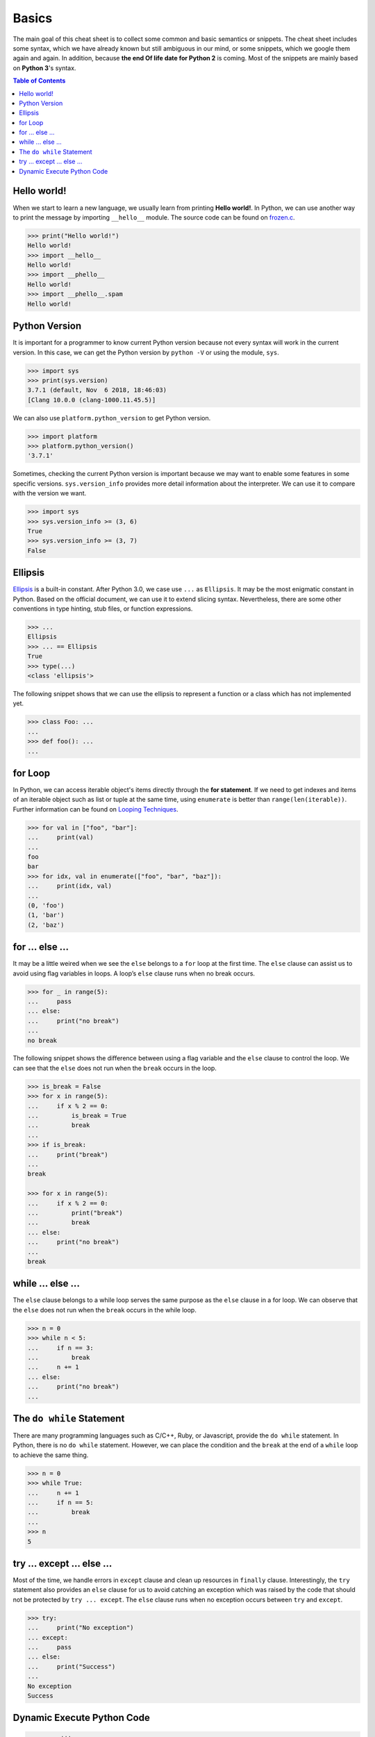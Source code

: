 .. meta::
    :description lang=en: Collect useful snippets of Python
    :keywords: Python, Python Cheat Sheet

======
Basics
======

The main goal of this cheat sheet is to collect some common and basic semantics
or snippets. The cheat sheet includes some syntax, which we have already known
but still ambiguous in our mind, or some snippets, which we google them again
and again. In addition, because **the end Of life date for Python 2** is coming.
Most of the snippets are mainly based on **Python 3**'s syntax.


.. contents:: Table of Contents
    :backlinks: none

Hello world!
------------

When we start to learn a new language, we usually learn from printing
**Hello world!**. In Python, we can use another way to print the  message by
importing ``__hello__`` module.  The source code can be found on
`frozen.c <https://github.com/python/cpython/blob/master/Python/frozen.c>`_.

.. code-block:: python

    >>> print("Hello world!")
    Hello world!
    >>> import __hello__
    Hello world!
    >>> import __phello__
    Hello world!
    >>> import __phello__.spam
    Hello world!


Python Version
--------------

It is important for a programmer to know current Python version because
not every syntax will work in the current version. In this case, we can get the
Python version by ``python -V`` or using the module, ``sys``.

.. code-block:: python

    >>> import sys
    >>> print(sys.version)
    3.7.1 (default, Nov  6 2018, 18:46:03)
    [Clang 10.0.0 (clang-1000.11.45.5)]

We can also use ``platform.python_version`` to get Python version.

.. code-block:: python

    >>> import platform
    >>> platform.python_version()
    '3.7.1'

Sometimes, checking the current Python version is important because we may want
to enable some features in some specific versions. ``sys.version_info`` provides more
detail information about the interpreter. We can use it to compare with the
version we want.

.. code-block:: python

    >>> import sys
    >>> sys.version_info >= (3, 6)
    True
    >>> sys.version_info >= (3, 7)
    False

Ellipsis
--------

`Ellipsis <https://docs.python.org/3/library/constants.html#Ellipsis>`_ is a
built-in constant. After Python 3.0, we case use ``...`` as ``Ellipsis``. It
may be the most enigmatic constant in Python. Based on the official document,
we can use it to extend slicing syntax. Nevertheless, there are some other
conventions in type hinting, stub files, or function expressions.

.. code-block:: python

    >>> ...
    Ellipsis
    >>> ... == Ellipsis
    True
    >>> type(...)
    <class 'ellipsis'>

The following snippet shows that we can use the ellipsis to represent a function
or a class which has not implemented yet.

.. code-block:: python

    >>> class Foo: ...
    ...
    >>> def foo(): ...
    ...

for Loop
--------

In Python, we can access iterable object's items directly through the
**for statement**. If we need to get indexes and items of an iterable object
such as list or tuple at the same time, using ``enumerate`` is better than
``range(len(iterable))``. Further information can be found on
`Looping Techniques <https://docs.python.org/3/tutorial/datastructures.html#looping-techniques>`_.

.. code-block:: python

    >>> for val in ["foo", "bar"]:
    ...     print(val)
    ...
    foo
    bar
    >>> for idx, val in enumerate(["foo", "bar", "baz"]):
    ...     print(idx, val)
    ...
    (0, 'foo')
    (1, 'bar')
    (2, 'baz')

for ... else ...
----------------

It may be a little weired when we see the ``else`` belongs to a ``for`` loop at
the first time. The ``else`` clause can assist us to avoid using flag
variables in loops. A loop’s ``else`` clause runs when no break occurs.

.. code-block:: python

    >>> for _ in range(5):
    ...     pass
    ... else:
    ...     print("no break")
    ...
    no break

The following snippet shows the difference between using a flag variable and
the ``else`` clause to control the loop. We can see that the ``else`` does not
run when the ``break`` occurs in the loop.

.. code-block:: python

    >>> is_break = False
    >>> for x in range(5):
    ...     if x % 2 == 0:
    ...         is_break = True
    ...         break
    ...
    >>> if is_break:
    ...     print("break")
    ...
    break

    >>> for x in range(5):
    ...     if x % 2 == 0:
    ...         print("break")
    ...         break
    ... else:
    ...     print("no break")
    ...
    break

while ... else ...
------------------

The ``else`` clause belongs to a while loop serves the same purpose as the
``else`` clause in a for loop. We can observe that the ``else`` does not run
when the ``break`` occurs in the while loop.

.. code-block:: python

    >>> n = 0
    >>> while n < 5:
    ...     if n == 3:
    ...         break
    ...     n += 1
    ... else:
    ...     print("no break")
    ...

The ``do while`` Statement
--------------------------

There are many programming languages such as C/C++, Ruby, or Javascript,
provide the ``do while`` statement. In Python, there is no ``do while``
statement. However, we can place the condition and the ``break`` at the end of
a ``while`` loop to achieve the same thing.

.. code-block:: python

    >>> n = 0
    >>> while True:
    ...     n += 1
    ...     if n == 5:
    ...         break
    ...
    >>> n
    5

try ... except ... else ...
---------------------------

Most of the time, we handle errors in ``except`` clause and clean up resources
in ``finally`` clause. Interestingly, the ``try`` statement also provides an
``else`` clause for us to avoid catching an exception which was raised by the
code that should not be protected by ``try ... except``. The ``else`` clause
runs when no exception occurs between ``try`` and ``except``.

.. code-block:: python

    >>> try:
    ...     print("No exception")
    ... except:
    ...     pass
    ... else:
    ...     print("Success")
    ...
    No exception
    Success

Dynamic Execute Python Code
---------------------------

.. code-block:: python

    >>> py = '''
    ... def fib(n):
    ...     a, b = 0, 1
    ...     for _ in range(n):
    ...         b, a = b + a, b
    ...     return a
    ... print(fib(10))
    ... '''
    >>> exec(py, globals(), locals())
    55
